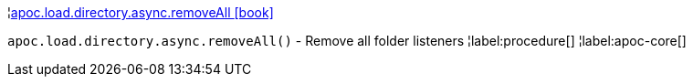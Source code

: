 ¦xref::overview/apoc.load.directory.async/apoc.load.directory.async.removeAll.adoc[apoc.load.directory.async.removeAll icon:book[]] +

`apoc.load.directory.async.removeAll()` - Remove all folder listeners
¦label:procedure[]
¦label:apoc-core[]

